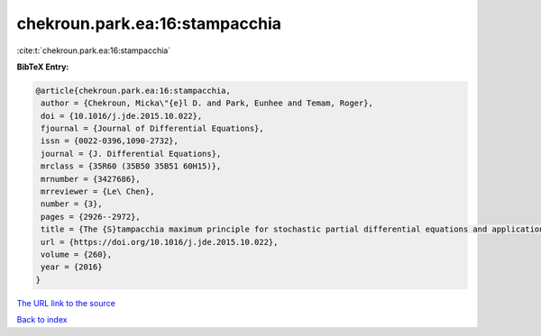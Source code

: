 chekroun.park.ea:16:stampacchia
===============================

:cite:t:`chekroun.park.ea:16:stampacchia`

**BibTeX Entry:**

.. code-block:: bibtex

   @article{chekroun.park.ea:16:stampacchia,
    author = {Chekroun, Micka\"{e}l D. and Park, Eunhee and Temam, Roger},
    doi = {10.1016/j.jde.2015.10.022},
    fjournal = {Journal of Differential Equations},
    issn = {0022-0396,1090-2732},
    journal = {J. Differential Equations},
    mrclass = {35R60 (35B50 35B51 60H15)},
    mrnumber = {3427686},
    mrreviewer = {Le\ Chen},
    number = {3},
    pages = {2926--2972},
    title = {The {S}tampacchia maximum principle for stochastic partial differential equations and applications},
    url = {https://doi.org/10.1016/j.jde.2015.10.022},
    volume = {260},
    year = {2016}
   }
`The URL link to the source <ttps://doi.org/10.1016/j.jde.2015.10.022}>`_


`Back to index <../By-Cite-Keys.html>`_
